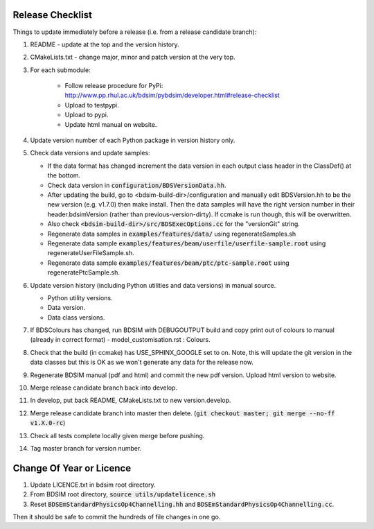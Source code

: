 .. _dev-release:

Release Checklist
*****************

Things to update immediately before a release  (i.e. from a release candidate branch):

#. README - update at the top and the version history.
#. CMakeLists.txt - change major, minor and patch version at the very top.
#. For each submodule:

    * Follow release procedure for PyPi: http://www.pp.rhul.ac.uk/bdsim/pybdsim/developer.html#release-checklist
    * Upload to testpypi.
    * Upload to pypi.
    * Update html manual on website.

#. Update version number of each Python package in version history only.
#. Check data versions and update samples:

   * If the data format has changed increment the data version in each output class header in the ClassDef() at the bottom.
   * Check data version in :code:`configuration/BDSVersionData.hh`.
   * After updating the build, go to <bdsim-build-dir>/configuration and manually edit BDSVersion.hh to
     be the new version (e.g. v1.7.0) then make install. Then the data samples will have the right
     version number in their header.bdsimVersion (rather than previous-version-dirty). If ccmake
     is run though, this will be overwritten.
   * Also check :code:`<bdsim-build-dir>/src/BDSExecOptions.cc` for the "versionGit" string.
   * Regenerate data samples in :code:`examples/features/data/` using regenerateSamples.sh
   * Regenerate data sample :code:`examples/features/beam/userfile/userfile-sample.root` using regenerateUserFileSample.sh.
   * Regenerate data sample :code:`examples/features/beam/ptc/ptc-sample.root` using regeneratePtcSample.sh.


#. Update version history (including Python utilities and data versions) in
   manual source.

   * Python utility versions.
   * Data version.
   * Data class versions.


#. If BDSColours has changed, run BDSIM with DEBUGOUTPUT build and copy print out of
   colours to manual (already in correct format) - model_customisation.rst : Colours.
#. Check that the build (in ccmake) has USE_SPHINX_GOOGLE set to on. Note, this will update the git version
   in the data classes but this is OK as we won't generate any data for the release now.
#. Regenerate BDSIM manual (pdf and html) and commit the new pdf version. Upload html version to website.
#. Merge release candidate branch back into develop.
#. In develop, put back README, CMakeLists.txt to new version.develop.
#. Merge release candidate branch into master then delete. (:code:`git checkout master; git merge --no-ff v1.X.0-rc`)
#. Check all tests complete locally given merge before pushing.
#. Tag master branch for version number.


Change Of Year or Licence
*************************

#. Update LICENCE.txt in bdsim root directory.
#. From BDSIM root directory, :code:`source utils/updatelicence.sh`
#. Reset :code:`BDSEmStandardPhysicsOp4Channelling.hh` and :code:`BDSEmStandardPhysicsOp4Channelling.cc`.

Then it should be safe to commit the hundreds of file changes in one go.
